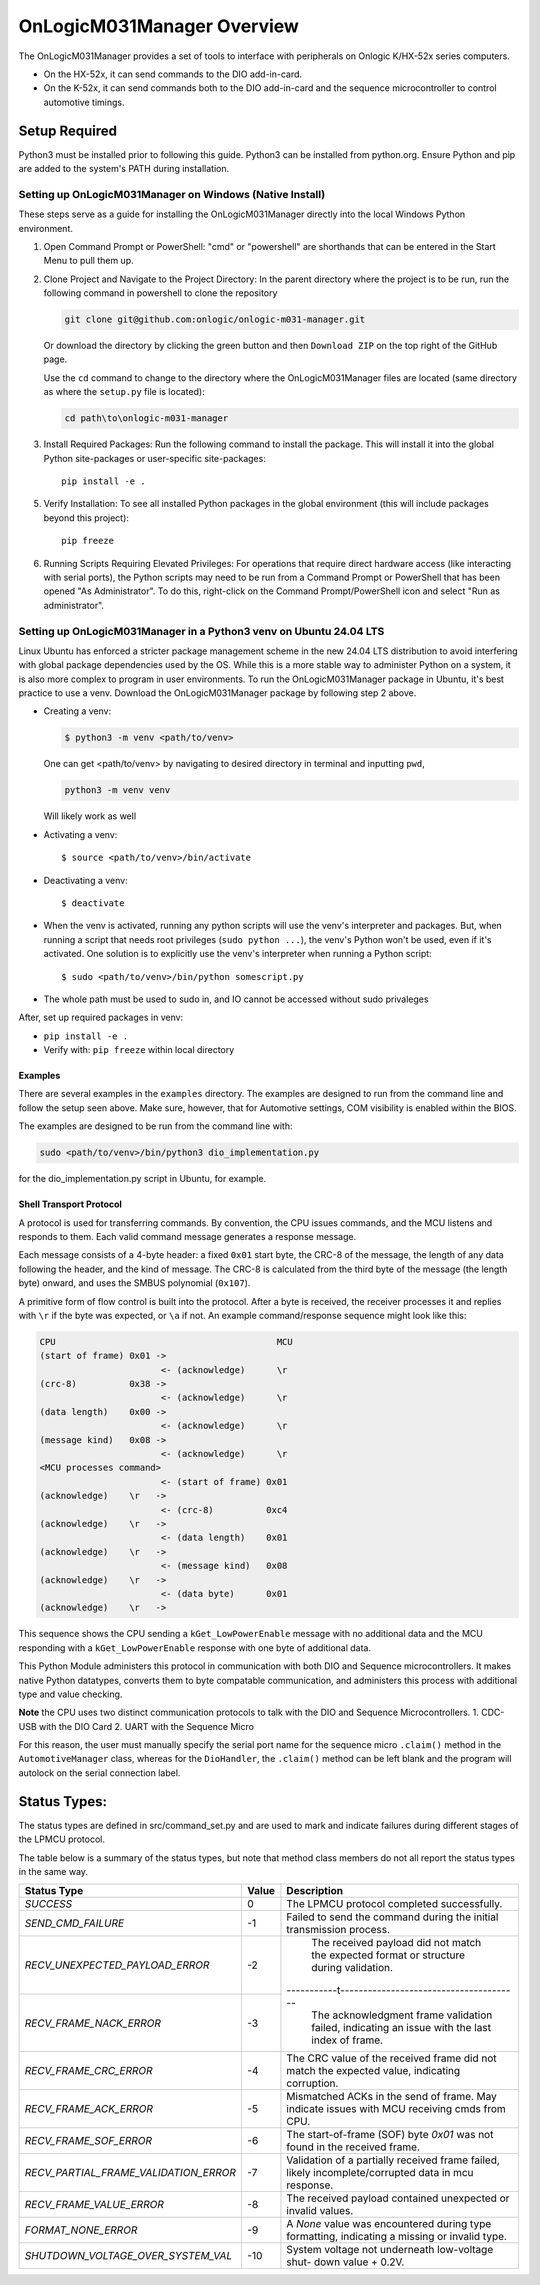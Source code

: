 ================================
OnLogicM031Manager Overview
================================

The OnLogicM031Manager provides a set of tools to interface with peripherals on Onlogic K/HX-52x series computers.

* On the HX-52x, it can send commands to the DIO add-in-card.
* On the K-52x, it can send commands both to the DIO add-in-card and the sequence microcontroller to control automotive timings.

Setup Required
--------------

Python3 must be installed prior to following this guide. Python3 can be installed from python.org. Ensure Python and pip are added to the system's PATH during installation.

Setting up OnLogicM031Manager on Windows (Native Install)
~~~~~~~~~~~~~~~~~~~~~~~~~~~~~~~~~~~~~~~~~~~~~~~~~~~~~~~~~~~~

These steps serve as a guide for installing the OnLogicM031Manager directly into the local Windows Python environment.

1. Open Command Prompt or PowerShell:
   "cmd" or "powershell" are shorthands that can be entered in the Start Menu to pull them up.

2. Clone Project and Navigate to the Project Directory:
   In the parent directory where the project is to be run, run the following command in powershell to clone the repository

   .. code-block:: shell

      git clone git@github.com:onlogic/onlogic-m031-manager.git

   Or download the directory by clicking the green button and then ``Download ZIP`` on the top right of the GitHub page.

   Use the ``cd`` command to change to the directory where the OnLogicM031Manager files are located (same directory as where the ``setup.py`` file is located):

   .. code-block:: shell

      cd path\to\onlogic-m031-manager

3. Install Required Packages:
   Run the following command to install the package. This will install it into the global Python site-packages or user-specific site-packages::

     pip install -e .

5. Verify Installation:
   To see all installed Python packages in the global environment (this will include packages beyond this project)::

     pip freeze

6. Running Scripts Requiring Elevated Privileges:
   For operations that require direct hardware access (like interacting with serial ports), the Python scripts may need to be run 
   from a Command Prompt or PowerShell that has been opened "As Administrator". To do this, right-click on the Command Prompt/PowerShell 
   icon and select "Run as administrator".

Setting up OnLogicM031Manager in a Python3 venv on Ubuntu 24.04 LTS
~~~~~~~~~~~~~~~~~~~~~~~~~~~~~~~~~~~~~~~~~~~~~~~~~~~~~~~~~~~~

Linux Ubuntu has enforced a stricter package management scheme in the new 24.04 LTS distribution to avoid interfering with global package dependencies used by the OS. 
While this is a more stable way to administer Python on a system, it is also more complex to program in user environments. 
To run the OnLogicM031Manager package in Ubuntu, it's best practice to use a venv. Download the OnLogicM031Manager package by following step 2 above.

* Creating a venv:

  .. code-block:: shell

    $ python3 -m venv <path/to/venv>

  One can get <path/to/venv> by navigating to desired directory in terminal and inputting ``pwd``,

  .. code-block:: shell

      python3 -m venv venv

  Will likely work as well

* Activating a venv::

      $ source <path/to/venv>/bin/activate

* Deactivating a venv::

    $ deactivate

* When the venv is activated, running any python scripts will use the venv's interpreter and packages. 
  But, when running a script that needs root privileges (``sudo python ...``), the venv's Python won't be used, even if it's activated. 
  One solution is to explicitly use the venv's interpreter when running a Python script::

  $ sudo <path/to/venv>/bin/python somescript.py

* The whole path must be used to sudo in, and IO cannot be accessed without sudo privaleges

After, set up required packages in venv:

* ``pip install -e .``
* Verify with: ``pip freeze`` within local directory

Examples
========
There are several examples in the ``examples`` directory. The examples
are designed to run from the command line and follow the setup seen above.
Make sure, however, that for Automotive settings, COM visibility is enabled within
the BIOS.

The examples are designed to be run from the command line with:

.. code-block:: shell

  sudo <path/to/venv>/bin/python3 dio_implementation.py

for the dio_implementation.py script in Ubuntu, for example.

Shell Transport Protocol
========================

A protocol is used for transferring commands. By convention, the CPU
issues commands, and the MCU listens and responds to them. Each valid command
message generates a response message.

Each message consists of a 4-byte header: a fixed ``0x01`` start
byte, the CRC-8 of the message, the length of any data following the header,
and the kind of message. The CRC-8 is calculated from the third byte of the
message (the length byte) onward, and uses the SMBUS polynomial (``0x107``).

A primitive form of flow control is built into the protocol. After a byte is
received, the receiver processes it and replies with ``\r`` if the byte was
expected, or ``\a`` if not. An example command/response sequence might look like
this:

.. code-block:: text

  CPU                                          MCU
  (start of frame) 0x01 ->
                         <- (acknowledge)      \r
  (crc-8)          0x38 ->
                         <- (acknowledge)      \r
  (data length)    0x00 ->
                         <- (acknowledge)      \r
  (message kind)   0x08 ->
                         <- (acknowledge)      \r
  <MCU processes command>
                         <- (start of frame) 0x01
  (acknowledge)    \r   ->
                         <- (crc-8)          0xc4
  (acknowledge)    \r   ->
                         <- (data length)    0x01
  (acknowledge)    \r   ->
                         <- (message kind)   0x08
  (acknowledge)    \r   ->
                         <- (data byte)      0x01
  (acknowledge)    \r   ->

This sequence shows the CPU sending a ``kGet_LowPowerEnable`` message with no
additional data and the MCU responding with a ``kGet_LowPowerEnable`` response
with one byte of additional data.

This Python Module administers this protocol in communication with both DIO and Sequence microcontrollers.
It makes native Python datatypes, converts them to byte compatable communication, and administers this process
with additional type and value checking.

**Note** the CPU uses two distinct communication protocols to talk with the DIO and Sequence Microcontrollers.
1. CDC-USB with the DIO Card
2. UART with the Sequence Micro

For this reason, the user must manually specify the serial port name for the sequence micro ``.claim()`` method in the ``AutomotiveManager`` class, 
whereas for the ``DioHandler``, the ``.claim()`` method can be left blank and the program will autolock on the serial connection label.

Status Types:
--------------

The status types are defined in src/command_set.py and are used to mark and indicate failures during 
different stages of the LPMCU protocol.

The table below is a summary of the status types, but note that method class members
do not all report the status types in the same way. 

+----------------------------------------------+-------+---------------------------------------------------+
| Status Type                                  | Value | Description                                       |
+==============================================+=======+===================================================+
| `SUCCESS`                                    |   0   | The LPMCU protocol completed successfully.        |
+----------------------------------------------+-------+---------------------------------------------------+
| `SEND_CMD_FAILURE`                           |  -1   | Failed to send the command during the initial     |
|                                              |       | transmission process.                             |
+----------------------------------------------+-------+---------------------------------------------------+
| `RECV_UNEXPECTED_PAYLOAD_ERROR`              |  -2   | The received payload did not match the expected   |
|                                              |       | format or structure during validation.            |
+----------------------------------------------+-------+-----------t---------------------------------------+
| `RECV_FRAME_NACK_ERROR`                      |  -3   | The acknowledgment frame validation failed,       |
|                                              |       | indicating an issue with the last index of frame. |
+----------------------------------------------+-------+---------------------------------------------------+
| `RECV_FRAME_CRC_ERROR`                       |  -4   | The CRC value of the received frame did not       |
|                                              |       | match the expected value, indicating corruption.  |
+----------------------------------------------+-------+---------------------------------------------------+
| `RECV_FRAME_ACK_ERROR`                       |  -5   | Mismatched ACKs in the send of frame. May         |
|                                              |       | indicate issues with MCU receiving cmds from CPU. |
+----------------------------------------------+-------+---------------------------------------------------+
| `RECV_FRAME_SOF_ERROR`                       |  -6   | The start-of-frame (SOF) byte `0x01` was not      |
|                                              |       | found in the received frame.                      |
+----------------------------------------------+-------+---------------------------------------------------+
| `RECV_PARTIAL_FRAME_VALIDATION_ERROR`        |  -7   | Validation of a partially received frame failed,  |
|                                              |       | likely incomplete/corrupted data in mcu response. |
+----------------------------------------------+-------+---------------------------------------------------+
| `RECV_FRAME_VALUE_ERROR`                     |  -8   | The received payload contained unexpected or      |
|                                              |       | invalid values.                                   |
+----------------------------------------------+-------+---------------------------------------------------+
| `FORMAT_NONE_ERROR`                          |  -9   | A `None` value was encountered during type        |
|                                              |       | formatting, indicating a missing or invalid type. |
+----------------------------------------------+-------+---------------------------------------------------+
| `SHUTDOWN_VOLTAGE_OVER_SYSTEM_VAL`           |  -10  | System voltage not underneath low-voltage shut-   |
|                                              |       | down value + 0.2V.                                |
+----------------------------------------------+-------+---------------------------------------------------+